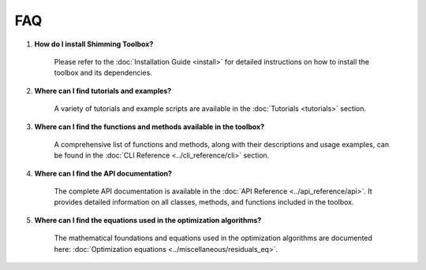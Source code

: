 FAQ
===

1. **How do I install Shimming Toolbox?**

    Please refer to the :doc:`Installation Guide <install>` for detailed instructions on how to install the toolbox and
    its dependencies.

2. **Where can I find tutorials and examples?**

    A variety of tutorials and example scripts are available in the :doc:`Tutorials <tutorials>` section.

3. **Where can I find the functions and methods available in the toolbox?**

    A comprehensive list of functions and methods, along with their descriptions and usage examples, can be found in the
    :doc:`CLI Reference <../cli_reference/cli>` section.

4. **Where can I find the API documentation?**

    The complete API documentation is available in the :doc:`API Reference <../api_reference/api>`.
    It provides detailed information on all classes, methods, and functions included in the toolbox.

5. **Where can I find the equations used in the optimization algorithms?**

    The mathematical foundations and equations used in the optimization algorithms are documented here:
    :doc:`Optimization equations <../miscellaneous/residuals_eq>`.

